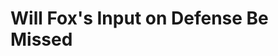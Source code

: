 * Will Fox's Input on Defense Be Missed
#+BEGIN_EXPORT latex
\textbf{Dan Durkin} at \textit{The Athletic} \href{https://theathletic.com/409905/2018/06/27/climb-aboard-the-bandwagon-why-its-ok-to-be-optimistic-about-the-2018-bears/}{gives fans reasons to be optimistic in 2018}:

\begin{quote}
  ``\textbf{Vic’s vision and voice} — [New head coach \textbf{Matt}] \textbf{Nagy}’s singular focus is installing his offense, so he’s handed over control to [defensive coordinator \textbf{Vic}] \textbf{Fangio}. Considering how well the defense played last season, despite minimal help from the offense in terms of points and time of possession, keeping things the same on defense was a wise decision. [Former head coach \textbf{John}] \textbf{Fox} was a defensive-minded coach who reportedly didn’t always see eye-to-eye with Fangio. With Fox fleeing, that allows Fangio to scheme and gameplan how he wants and be the single voice in defensive meetings and film sessions. That’s a win for the side of the ball most ready to compete.''
\end{quote}

I'm not so sure dismissing Fox's contribution on defense is entirely right here.  I can recall former head coach \textbf{Lovie Smith} allowing defensive coordinator \textbf{Ron Rivera} to depart after the Bears last Super Bowl apearance.  The defense that year was outstanding but Smith didn't like compromising on his game plans and resented Rivera's input.  Instead of viewing the situation as the positive which it undoubtedly was - a situation where creative tension resulted in outstanding performance on all sides - Smith chose to view Rivera as challenging his authority.  Smith brought in his own yes men at defensive coodinator after that and his defenses were arguably never quite as good for the loss.

I'm not saying the situation is quite the same here.  Fangio, himself, said that he virtually always got his way last year when he and Fox clashed.  That wouldn't be too surprising given Fox's evident tendency to let coaches do their jobs as long as they got results.  Nevertheless, it will be interesting to see if the abscence of input from Fox this year will have an effect on the defense.

#+END_EXPORT
